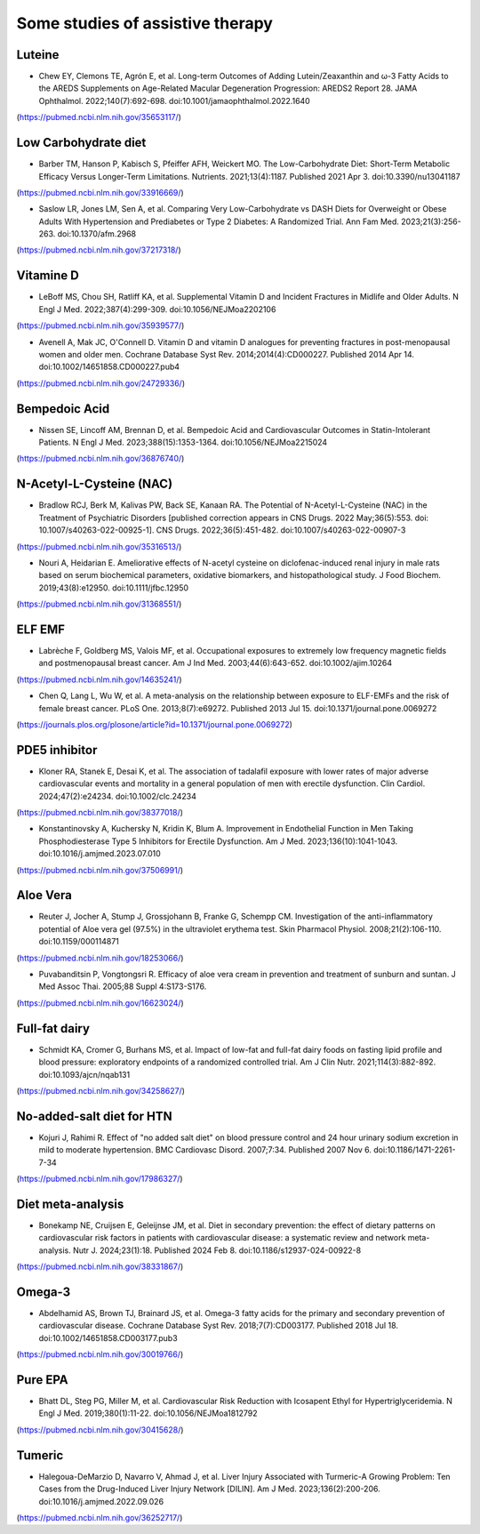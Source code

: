 Some studies of assistive therapy
=====

.. _nutrition:

Luteine
-----------
* Chew EY, Clemons TE, Agrón E, et al. Long-term Outcomes of Adding Lutein/Zeaxanthin and ω-3 Fatty Acids to the AREDS Supplements on Age-Related Macular Degeneration Progression: AREDS2 Report 28. JAMA Ophthalmol. 2022;140(7):692-698. doi:10.1001/jamaophthalmol.2022.1640
(https://pubmed.ncbi.nlm.nih.gov/35653117/)


Low Carbohydrate diet
-----------
* Barber TM, Hanson P, Kabisch S, Pfeiffer AFH, Weickert MO. The Low-Carbohydrate Diet: Short-Term Metabolic Efficacy Versus Longer-Term Limitations. Nutrients. 2021;13(4):1187. Published 2021 Apr 3. doi:10.3390/nu13041187 
(https://pubmed.ncbi.nlm.nih.gov/33916669/)

* Saslow LR, Jones LM, Sen A, et al. Comparing Very Low-Carbohydrate vs DASH Diets for Overweight or Obese Adults With Hypertension and Prediabetes or Type 2 Diabetes: A Randomized Trial. Ann Fam Med. 2023;21(3):256-263. doi:10.1370/afm.2968 
(https://pubmed.ncbi.nlm.nih.gov/37217318/)



Vitamine D
----------
* LeBoff MS, Chou SH, Ratliff KA, et al. Supplemental Vitamin D and Incident Fractures in Midlife and Older Adults. N Engl J Med. 2022;387(4):299-309. doi:10.1056/NEJMoa2202106 
(https://pubmed.ncbi.nlm.nih.gov/35939577/)

* Avenell A, Mak JC, O'Connell D. Vitamin D and vitamin D analogues for preventing fractures in post-menopausal women and older men. Cochrane Database Syst Rev. 2014;2014(4):CD000227. Published 2014 Apr 14. doi:10.1002/14651858.CD000227.pub4
(https://pubmed.ncbi.nlm.nih.gov/24729336/)


Bempedoic Acid
--------------
* Nissen SE, Lincoff AM, Brennan D, et al. Bempedoic Acid and Cardiovascular Outcomes in Statin-Intolerant Patients. N Engl J Med. 2023;388(15):1353-1364. doi:10.1056/NEJMoa2215024 
(https://pubmed.ncbi.nlm.nih.gov/36876740/)


N-Acetyl-L-Cysteine (NAC)
-----------------
* Bradlow RCJ, Berk M, Kalivas PW, Back SE, Kanaan RA. The Potential of N-Acetyl-L-Cysteine (NAC) in the Treatment of Psychiatric Disorders [published correction appears in CNS Drugs. 2022 May;36(5):553. doi: 10.1007/s40263-022-00925-1]. CNS Drugs. 2022;36(5):451-482. doi:10.1007/s40263-022-00907-3 
(https://pubmed.ncbi.nlm.nih.gov/35316513/)

* Nouri A, Heidarian E. Ameliorative effects of N-acetyl cysteine on diclofenac-induced renal injury in male rats based on serum biochemical parameters, oxidative biomarkers, and histopathological study. J Food Biochem. 2019;43(8):e12950. doi:10.1111/jfbc.12950 
(https://pubmed.ncbi.nlm.nih.gov/31368551/)

ELF EMF
--------
* Labrèche F, Goldberg MS, Valois MF, et al. Occupational exposures to extremely low frequency magnetic fields and postmenopausal breast cancer. Am J Ind Med. 2003;44(6):643-652. doi:10.1002/ajim.10264 
(https://pubmed.ncbi.nlm.nih.gov/14635241/)

* Chen Q, Lang L, Wu W, et al. A meta-analysis on the relationship between exposure to ELF-EMFs and the risk of female breast cancer. PLoS One. 2013;8(7):e69272. Published 2013 Jul 15. doi:10.1371/journal.pone.0069272
(https://journals.plos.org/plosone/article?id=10.1371/journal.pone.0069272)

PDE5 inhibitor
--------------
* Kloner RA, Stanek E, Desai K, et al. The association of tadalafil exposure with lower rates of major adverse cardiovascular events and mortality in a general population of men with erectile dysfunction. Clin Cardiol. 2024;47(2):e24234. doi:10.1002/clc.24234 
(https://pubmed.ncbi.nlm.nih.gov/38377018/)

* Konstantinovsky A, Kuchersky N, Kridin K, Blum A. Improvement in Endothelial Function in Men Taking Phosphodiesterase Type 5 Inhibitors for Erectile Dysfunction. Am J Med. 2023;136(10):1041-1043. doi:10.1016/j.amjmed.2023.07.010
(https://pubmed.ncbi.nlm.nih.gov/37506991/)


Aloe Vera
--------
* Reuter J, Jocher A, Stump J, Grossjohann B, Franke G, Schempp CM. Investigation of the anti-inflammatory potential of Aloe vera gel (97.5%) in the ultraviolet erythema test. Skin Pharmacol Physiol. 2008;21(2):106-110. doi:10.1159/000114871
(https://pubmed.ncbi.nlm.nih.gov/18253066/)

* Puvabanditsin P, Vongtongsri R. Efficacy of aloe vera cream in prevention and treatment of sunburn and suntan. J Med Assoc Thai. 2005;88 Suppl 4:S173-S176.
(https://pubmed.ncbi.nlm.nih.gov/16623024/)


Full-fat dairy
-------------
* Schmidt KA, Cromer G, Burhans MS, et al. Impact of low-fat and full-fat dairy foods on fasting lipid profile and blood pressure: exploratory endpoints of a randomized controlled trial. Am J Clin Nutr. 2021;114(3):882-892. doi:10.1093/ajcn/nqab131
(https://pubmed.ncbi.nlm.nih.gov/34258627/)


No-added-salt diet for HTN
----------------------
* Kojuri J, Rahimi R. Effect of "no added salt diet" on blood pressure control and 24 hour urinary sodium excretion in mild to moderate hypertension. BMC Cardiovasc Disord. 2007;7:34. Published 2007 Nov 6. doi:10.1186/1471-2261-7-34 
(https://pubmed.ncbi.nlm.nih.gov/17986327/)

Diet meta-analysis
------------------
* Bonekamp NE, Cruijsen E, Geleijnse JM, et al. Diet in secondary prevention: the effect of dietary patterns on cardiovascular risk factors in patients with cardiovascular disease: a systematic review and network meta-analysis. Nutr J. 2024;23(1):18. Published 2024 Feb 8. doi:10.1186/s12937-024-00922-8 
(https://pubmed.ncbi.nlm.nih.gov/38331867/)


Omega-3
--------
* Abdelhamid AS, Brown TJ, Brainard JS, et al. Omega-3 fatty acids for the primary and secondary prevention of cardiovascular disease. Cochrane Database Syst Rev. 2018;7(7):CD003177. Published 2018 Jul 18. doi:10.1002/14651858.CD003177.pub3
(https://pubmed.ncbi.nlm.nih.gov/30019766/)


Pure EPA
--------
* Bhatt DL, Steg PG, Miller M, et al. Cardiovascular Risk Reduction with Icosapent Ethyl for Hypertriglyceridemia. N Engl J Med. 2019;380(1):11-22. doi:10.1056/NEJMoa1812792
(https://pubmed.ncbi.nlm.nih.gov/30415628/)


Tumeric 
--------

* Halegoua-DeMarzio D, Navarro V, Ahmad J, et al. Liver Injury Associated with Turmeric-A Growing Problem: Ten Cases from the Drug-Induced Liver Injury Network [DILIN]. Am J Med. 2023;136(2):200-206. doi:10.1016/j.amjmed.2022.09.026 
(https://pubmed.ncbi.nlm.nih.gov/36252717/)


